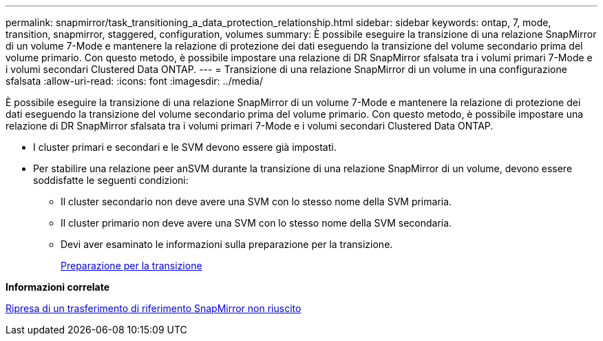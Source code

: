 ---
permalink: snapmirror/task_transitioning_a_data_protection_relationship.html 
sidebar: sidebar 
keywords: ontap, 7, mode, transition, snapmirror, staggered, configuration, volumes 
summary: È possibile eseguire la transizione di una relazione SnapMirror di un volume 7-Mode e mantenere la relazione di protezione dei dati eseguendo la transizione del volume secondario prima del volume primario. Con questo metodo, è possibile impostare una relazione di DR SnapMirror sfalsata tra i volumi primari 7-Mode e i volumi secondari Clustered Data ONTAP. 
---
= Transizione di una relazione SnapMirror di un volume in una configurazione sfalsata
:allow-uri-read: 
:icons: font
:imagesdir: ../media/


[role="lead"]
È possibile eseguire la transizione di una relazione SnapMirror di un volume 7-Mode e mantenere la relazione di protezione dei dati eseguendo la transizione del volume secondario prima del volume primario. Con questo metodo, è possibile impostare una relazione di DR SnapMirror sfalsata tra i volumi primari 7-Mode e i volumi secondari Clustered Data ONTAP.

* I cluster primari e secondari e le SVM devono essere già impostati.
* Per stabilire una relazione peer anSVM durante la transizione di una relazione SnapMirror di un volume, devono essere soddisfatte le seguenti condizioni:
+
** Il cluster secondario non deve avere una SVM con lo stesso nome della SVM primaria.
** Il cluster primario non deve avere una SVM con lo stesso nome della SVM secondaria.
** Devi aver esaminato le informazioni sulla preparazione per la transizione.
+
xref:task_preparing_for_transition.adoc[Preparazione per la transizione]





*Informazioni correlate*

xref:task_resuming_a_failed_snapmirror_transfer_transition.adoc[Ripresa di un trasferimento di riferimento SnapMirror non riuscito]
